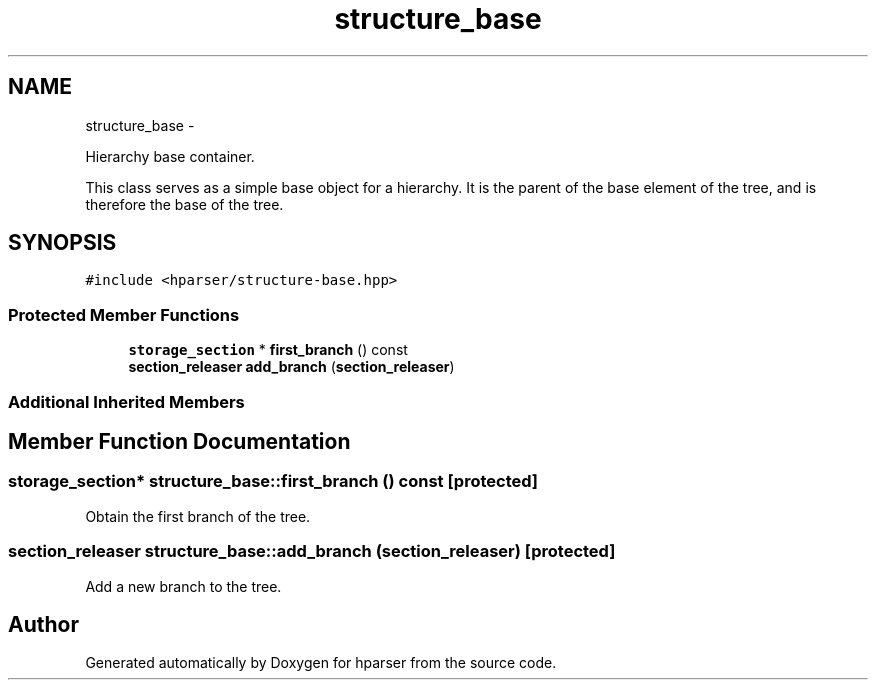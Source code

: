 .TH "structure_base" 3 "Fri Dec 5 2014" "Version hparser-1.0.0" "hparser" \" -*- nroff -*-
.ad l
.nh
.SH NAME
structure_base \- 
.PP
Hierarchy base container\&.
.PP
This class serves as a simple base object for a hierarchy\&. It is the parent of the base element of the tree, and is therefore the base of the tree\&.  

.SH SYNOPSIS
.br
.PP
.PP
\fC#include <hparser/structure-base\&.hpp>\fP
.SS "Protected Member Functions"

.in +1c
.ti -1c
.RI "\fBstorage_section\fP * \fBfirst_branch\fP () const "
.br
.ti -1c
.RI "\fBsection_releaser\fP \fBadd_branch\fP (\fBsection_releaser\fP)"
.br
.in -1c
.SS "Additional Inherited Members"
.SH "Member Function Documentation"
.PP 
.SS "\fBstorage_section\fP* structure_base::first_branch () const\fC [protected]\fP"
Obtain the first branch of the tree\&. 
.SS "\fBsection_releaser\fP structure_base::add_branch (\fBsection_releaser\fP)\fC [protected]\fP"
Add a new branch to the tree\&. 

.SH "Author"
.PP 
Generated automatically by Doxygen for hparser from the source code\&.
